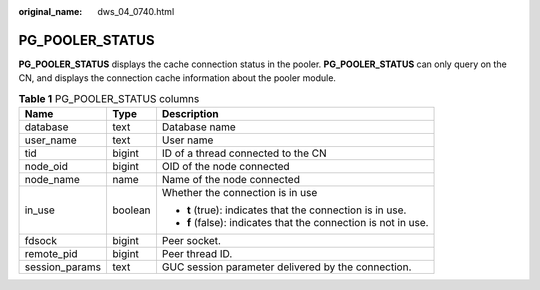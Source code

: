 :original_name: dws_04_0740.html

.. _dws_04_0740:

PG_POOLER_STATUS
================

**PG_POOLER_STATUS** displays the cache connection status in the pooler. **PG_POOLER_STATUS** can only query on the CN, and displays the connection cache information about the pooler module.

.. table:: **Table 1** PG_POOLER_STATUS columns

   +-----------------------+-----------------------+----------------------------------------------------------------+
   | Name                  | Type                  | Description                                                    |
   +=======================+=======================+================================================================+
   | database              | text                  | Database name                                                  |
   +-----------------------+-----------------------+----------------------------------------------------------------+
   | user_name             | text                  | User name                                                      |
   +-----------------------+-----------------------+----------------------------------------------------------------+
   | tid                   | bigint                | ID of a thread connected to the CN                             |
   +-----------------------+-----------------------+----------------------------------------------------------------+
   | node_oid              | bigint                | OID of the node connected                                      |
   +-----------------------+-----------------------+----------------------------------------------------------------+
   | node_name             | name                  | Name of the node connected                                     |
   +-----------------------+-----------------------+----------------------------------------------------------------+
   | in_use                | boolean               | Whether the connection is in use                               |
   |                       |                       |                                                                |
   |                       |                       | -  **t** (true): indicates that the connection is in use.      |
   |                       |                       | -  **f** (false): indicates that the connection is not in use. |
   +-----------------------+-----------------------+----------------------------------------------------------------+
   | fdsock                | bigint                | Peer socket.                                                   |
   +-----------------------+-----------------------+----------------------------------------------------------------+
   | remote_pid            | bigint                | Peer thread ID.                                                |
   +-----------------------+-----------------------+----------------------------------------------------------------+
   | session_params        | text                  | GUC session parameter delivered by the connection.             |
   +-----------------------+-----------------------+----------------------------------------------------------------+
